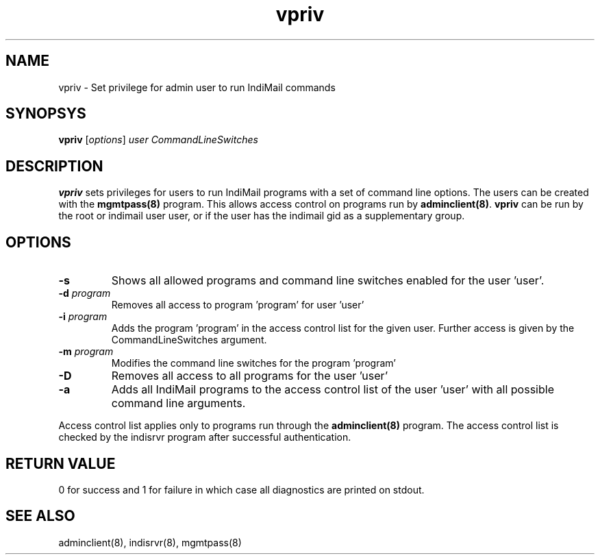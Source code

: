 .\" vim: tw=75
.TH vpriv 8
.SH NAME
vpriv \- Set privilege for admin user to run IndiMail commands

.SH SYNOPSYS
\fBvpriv\fR [\fIoptions\fR] \fIuser\fR \fICommandLineSwitches\fR

.SH DESCRIPTION
\fBvpriv\fR sets privileges for users to run IndiMail programs with a set
of command line options. The users can be created with the
\fBmgmtpass(8)\fR program. This allows access control on programs run by
\fBadminclient(8)\fR. \fBvpriv\fR can be run by the root or indimail user
user, or if the user has the indimail gid as a supplementary group.

.SH OPTIONS
.TP
\fB\-s\fR
Shows all allowed programs and command line switches enabled for the
user 'user'.
.TP
\fB\-d\fR \fIprogram\fR
Removes all access to program 'program' for user 'user'
.TP
\fB\-i\fR \fIprogram\fR
Adds the program 'program' in the access control list for the given user.
Further access is given by the CommandLineSwitches argument.
.TP
\fB\-m\fR \fIprogram\fR
Modifies the  command line switches for the program 'program'
.TP
\fB\-D\fR
Removes all access to all programs for the user 'user'
.TP
\fB\-a\fR
Adds all IndiMail programs to the access control list of the user 'user'
with all possible command line arguments.

.PP
Access control list applies only to programs run through the
\fBadminclient(8)\fR program. The access control list is checked by the
indisrvr program after successful authentication.

.SH RETURN VALUE
0 for success and 1 for failure in which case all diagnostics are printed
on stdout.

.SH "SEE ALSO"
adminclient(8), indisrvr(8), mgmtpass(8)
